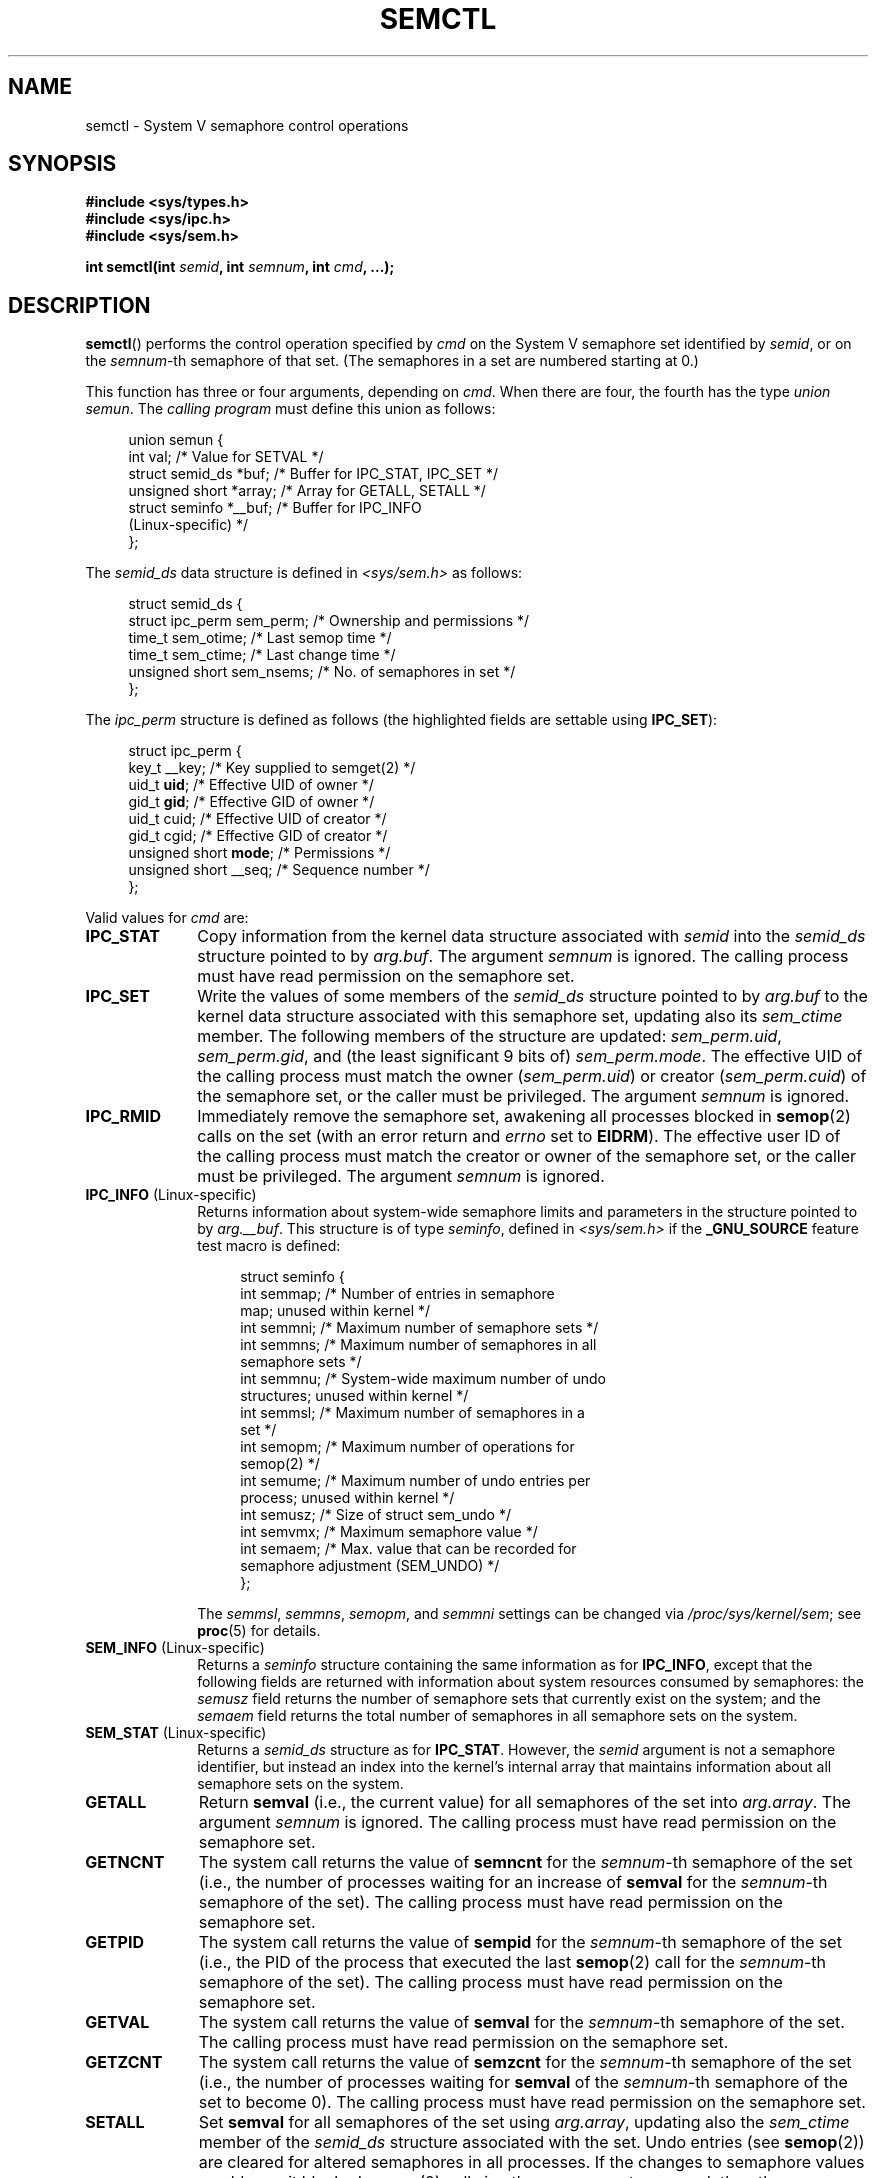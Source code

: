 .\" Copyright 1993 Giorgio Ciucci (giorgio@crcc.it)
.\" and Copyright 2004, 2005 Michael Kerrisk <mtk.manpages@gmail.com>
.\"
.\" %%%LICENSE_START(VERBATIM)
.\" Permission is granted to make and distribute verbatim copies of this
.\" manual provided the copyright notice and this permission notice are
.\" preserved on all copies.
.\"
.\" Permission is granted to copy and distribute modified versions of this
.\" manual under the conditions for verbatim copying, provided that the
.\" entire resulting derived work is distributed under the terms of a
.\" permission notice identical to this one.
.\"
.\" Since the Linux kernel and libraries are constantly changing, this
.\" manual page may be incorrect or out-of-date.  The author(s) assume no
.\" responsibility for errors or omissions, or for damages resulting from
.\" the use of the information contained herein.  The author(s) may not
.\" have taken the same level of care in the production of this manual,
.\" which is licensed free of charge, as they might when working
.\" professionally.
.\"
.\" Formatted or processed versions of this manual, if unaccompanied by
.\" the source, must acknowledge the copyright and authors of this work.
.\" %%%LICENSE_END
.\"
.\" Modified Tue Oct 22 17:53:56 1996 by Eric S. Raymond <esr@thyrsus.com>
.\" Modified Fri Jun 19 10:59:15 1998 by Andries Brouwer <aeb@cwi.nl>
.\" Modified Sun Feb 18 01:59:29 2001 by Andries Brouwer <aeb@cwi.nl>
.\" Modified 20 Dec 2001, Michael Kerrisk <mtk.manpages@gmail.com>
.\" Modified 21 Dec 2001, aeb
.\" Modified 27 May 2004, Michael Kerrisk <mtk.manpages@gmail.com>
.\"     Added notes on CAP_IPC_OWNER requirement
.\" Modified 17 Jun 2004, Michael Kerrisk <mtk.manpages@gmail.com>
.\"     Added notes on CAP_SYS_ADMIN requirement for IPC_SET and IPC_RMID
.\" Modified, 11 Nov 2004, Michael Kerrisk <mtk.manpages@gmail.com>
.\"	Language and formatting clean-ups
.\"	Rewrote semun text
.\"	Added semid_ds and ipc_perm structure definitions
.\" 2005-08-02, mtk: Added IPC_INFO, SEM_INFO, SEM_STAT descriptions.
.\"
.TH SEMCTL 2 2012-05-31 "Linux" "Linux Programmer's Manual"
.SH NAME
semctl \- System V semaphore control operations
.SH SYNOPSIS
.nf
.B #include <sys/types.h>
.B #include <sys/ipc.h>
.B #include <sys/sem.h>
.sp
.BI "int semctl(int " semid ", int " semnum ", int " cmd ", ...);"
.fi
.SH DESCRIPTION
.BR semctl ()
performs the control operation specified by
.I cmd
on the System V semaphore set identified by
.IR semid ,
or on the
.IR semnum -th
semaphore of that set.
(The semaphores in a set are numbered starting at 0.)
.PP
This function has three or four arguments, depending on
.IR cmd .
When there are four, the fourth has the type
.IR "union semun" .
The \fIcalling program\fP must define this union as follows:

.nf
.in +4n
union semun {
    int              val;    /* Value for SETVAL */
    struct semid_ds *buf;    /* Buffer for IPC_STAT, IPC_SET */
    unsigned short  *array;  /* Array for GETALL, SETALL */
    struct seminfo  *__buf;  /* Buffer for IPC_INFO
                                (Linux-specific) */
};
.in
.fi
.PP
The
.I semid_ds
data structure is defined in \fI<sys/sem.h>\fP as follows:
.nf
.in +4n

struct semid_ds {
    struct ipc_perm sem_perm;  /* Ownership and permissions */
    time_t          sem_otime; /* Last semop time */
    time_t          sem_ctime; /* Last change time */
    unsigned short  sem_nsems; /* No. of semaphores in set */
};
.in
.fi
.PP
The
.I ipc_perm
structure is defined as follows
(the highlighted fields are settable using
.BR IPC_SET ):
.PP
.nf
.in +4n
struct ipc_perm {
    key_t          __key; /* Key supplied to semget(2) */
    uid_t          \fBuid\fP;   /* Effective UID of owner */
    gid_t          \fBgid\fP;   /* Effective GID of owner */
    uid_t          cuid;  /* Effective UID of creator */
    gid_t          cgid;  /* Effective GID of creator */
    unsigned short \fBmode\fP;  /* Permissions */
    unsigned short __seq; /* Sequence number */
};
.in
.fi
.PP
Valid values for
.I cmd
are:
.TP 10
.B IPC_STAT
Copy information from the kernel data structure associated with
.I semid
into the
.I semid_ds
structure pointed to by
.IR arg.buf .
The argument
.I semnum
is ignored.
The calling process must have read permission on the semaphore set.
.TP
.B IPC_SET
Write the values of some members of the
.I semid_ds
structure pointed to by
.I arg.buf
to the kernel data structure associated with this semaphore set,
updating also its
.I sem_ctime
member.
The following members of the structure are updated:
.IR sem_perm.uid ,
.IR sem_perm.gid ,
and (the least significant 9 bits of)
.IR sem_perm.mode .
The effective UID of the calling process must match the owner
.RI ( sem_perm.uid )
or creator
.RI ( sem_perm.cuid )
of the semaphore set, or the caller must be privileged.
The argument
.I semnum
is ignored.
.TP
.B IPC_RMID
Immediately remove the semaphore set,
awakening all processes blocked in
.BR semop (2)
calls on the set (with an error return and
.I errno
set to
.BR EIDRM ).
The effective user ID of the calling process must
match the creator or owner of the semaphore set,
or the caller must be privileged.
The argument
.I semnum
is ignored.
.TP
.BR IPC_INFO " (Linux-specific)"
Returns information about system-wide semaphore limits and
parameters in the structure pointed to by
.IR arg.__buf .
This structure is of type
.IR seminfo ,
defined in
.I <sys/sem.h>
if the
.B _GNU_SOURCE
feature test macro is defined:
.nf
.in +4n

struct  seminfo {
    int semmap;  /* Number of entries in semaphore
                    map; unused within kernel */
    int semmni;  /* Maximum number of semaphore sets */
    int semmns;  /* Maximum number of semaphores in all
                    semaphore sets */
    int semmnu;  /* System-wide maximum number of undo
                    structures; unused within kernel */
    int semmsl;  /* Maximum number of semaphores in a
                    set */
    int semopm;  /* Maximum number of operations for
                    semop(2) */
    int semume;  /* Maximum number of undo entries per
                    process; unused within kernel */
    int semusz;  /* Size of struct sem_undo */
    int semvmx;  /* Maximum semaphore value */
    int semaem;  /* Max. value that can be recorded for
                    semaphore adjustment (SEM_UNDO) */
};

.in
.fi
The
.IR semmsl ,
.IR semmns ,
.IR semopm ,
and
.I semmni
settings can be changed via
.IR /proc/sys/kernel/sem ;
see
.BR proc (5)
for details.
.TP
.BR SEM_INFO " (Linux-specific)"
Returns a
.I seminfo
structure containing the same information as for
.BR IPC_INFO ,
except that the following fields are returned with information
about system resources consumed by semaphores: the
.I semusz
field returns the number of semaphore sets that currently exist
on the system; and the
.I semaem
field returns the total number of semaphores in all semaphore sets
on the system.
.TP
.BR SEM_STAT " (Linux-specific)"
Returns a
.I semid_ds
structure as for
.BR IPC_STAT .
However, the
.I semid
argument is not a semaphore identifier, but instead an index into
the kernel's internal array that maintains information about
all semaphore sets on the system.
.TP
.B GETALL
Return
.B semval
(i.e., the current value)
for all semaphores of the set into
.IR arg.array .
The argument
.I semnum
is ignored.
The calling process must have read permission on the semaphore set.
.TP
.B GETNCNT
The system call returns the value of
.B semncnt
for the
.IR semnum \-th
semaphore of the set
(i.e., the number of processes waiting for an increase of
.B semval
for the
.IR semnum \-th
semaphore of the set).
The calling process must have read permission on the semaphore set.
.TP
.B GETPID
The system call returns the value of
.B sempid
for the
.IR semnum \-th
semaphore of the set
(i.e., the PID of the process that executed the last
.BR semop (2)
call for the
.IR semnum \-th
semaphore of the set).
The calling process must have read permission on the semaphore set.
.TP
.B GETVAL
The system call returns the value of
.B semval
for the
.IR semnum \-th
semaphore of the set.
The calling process must have read permission on the semaphore set.
.TP
.B GETZCNT
The system call returns the value of
.B semzcnt
for the
.IR semnum \-th
semaphore of the set
(i.e., the number of processes waiting for
.B semval
of the
.IR semnum \-th
semaphore of the set to become 0).
The calling process must have read permission on the semaphore set.
.TP
.B SETALL
Set
.B semval
for all semaphores of the set using
.IR arg.array ,
updating also the
.I sem_ctime
member of the
.I semid_ds
structure associated with the set.
Undo entries (see
.BR semop (2))
are cleared for altered semaphores in all processes.
If the changes to semaphore values would permit blocked
.BR semop (2)
calls in other processes to proceed, then those processes are woken up.
The argument
.I semnum
is ignored.
The calling process must have alter (write) permission on
the semaphore set.
.TP
.B SETVAL
Set the value of
.B semval
to
.I arg.val
for the
.IR semnum \-th
semaphore of the set, updating also the
.I sem_ctime
member of the
.I semid_ds
structure associated with the set.
Undo entries are cleared for altered semaphores in all processes.
If the changes to semaphore values would permit blocked
.BR semop (2)
calls in other processes to proceed, then those processes are woken up.
The calling process must have alter permission on the semaphore set.
.SH RETURN VALUE
On failure
.BR semctl ()
returns \-1
with
.I errno
indicating the error.

Otherwise the system call returns a nonnegative value depending on
.I cmd
as follows:
.TP 12
.B GETNCNT
the value of
.BR semncnt .
.TP
.B GETPID
the value of
.BR sempid .
.TP
.B GETVAL
the value of
.BR semval .
.TP
.B GETZCNT
the value of
.BR semzcnt .
.TP
.B IPC_INFO
the index of the highest used entry in the
kernel's internal array recording information about all
semaphore sets.
(This information can be used with repeated
.B SEM_STAT
operations to obtain information about all semaphore sets on the system.)
.TP
.B SEM_INFO
As for
.BR IPC_INFO .
.TP
.B SEM_STAT
the identifier of the semaphore set whose index was given in
.IR semid .
.LP
All other
.I cmd
values return 0 on success.
.SH ERRORS
On failure,
.I errno
will be set to one of the following:
.TP
.B EACCES
The argument
.I cmd
has one of the values
.BR GETALL ,
.BR GETPID ,
.BR GETVAL ,
.BR GETNCNT ,
.BR GETZCNT ,
.BR IPC_STAT ,
.BR SEM_STAT ,
.BR SETALL ,
or
.B SETVAL
and the calling process does not have the required
permissions on the semaphore set and does not have the
.B CAP_IPC_OWNER
capability.
.TP
.B EFAULT
The address pointed to by
.I arg.buf
or
.I arg.array
isn't accessible.
.TP
.B EIDRM
The semaphore set was removed.
.TP
.B EINVAL
Invalid value for
.I cmd
or
.IR semid .
Or: for a
.B SEM_STAT
operation, the index value specified in
.I semid
referred to an array slot that is currently unused.
.TP
.B EPERM
The argument
.I cmd
has the value
.B IPC_SET
or
.B IPC_RMID
but the effective user ID of the calling process is not the creator
(as found in
.IR sem_perm.cuid )
or the owner
(as found in
.IR sem_perm.uid )
of the semaphore set,
and the process does not have the
.B CAP_SYS_ADMIN
capability.
.TP
.B ERANGE
The argument
.I cmd
has the value
.B SETALL
or
.B SETVAL
and the value to which
.B semval
is to be set (for some semaphore of the set) is less than 0
or greater than the implementation limit
.BR SEMVMX .
.SH CONFORMING TO
SVr4, POSIX.1-2001.
.\" SVr4 documents more error conditions EINVAL and EOVERFLOW.
.SH NOTES
The inclusion of
.I <sys/types.h>
and
.I <sys/ipc.h>
isn't required on Linux or by any version of POSIX.
However,
some old implementations required the inclusion of these header files,
and the SVID also documented their inclusion.
Applications intended to be portable to such old systems may need
to include these header files.
.\" Like Linux, the FreeBSD man pages still document
.\" the inclusion of these header files.

The
.BR IPC_INFO ,
.B SEM_STAT
and
.B SEM_INFO
operations are used by the
.BR ipcs (1)
program to provide information on allocated resources.
In the future these may modified or moved to a /proc file system
interface.
.LP
Various fields in a \fIstruct semid_ds\fP were typed as
.I short
under Linux 2.2
and have become
.I long
under Linux 2.4.
To take advantage of this,
a recompilation under glibc-2.1.91 or later should suffice.
(The kernel distinguishes old and new calls by an
.B IPC_64
flag in
.IR cmd .)
.PP
In some earlier versions of glibc, the
.I semun
union was defined in \fI<sys/sem.h>\fP, but POSIX.1-2001 requires
that the caller define this union.
On versions of glibc where this union is \fInot\fP defined,
the macro
.B _SEM_SEMUN_UNDEFINED
is defined in \fI<sys/sem.h>\fP.
.PP
The following system limit on semaphore sets affects a
.BR semctl ()
call:
.TP
.B SEMVMX
Maximum value for
.BR semval :
implementation dependent (32767).
.LP
For greater portability it is best to always call
.BR semctl ()
with four arguments.
.SH SEE ALSO
.BR ipc (2),
.BR semget (2),
.BR semop (2),
.BR capabilities (7),
.BR sem_overview (7),
.BR svipc (7)
.SH COLOPHON
This page is part of release 3.51 of the Linux
.I man-pages
project.
A description of the project,
and information about reporting bugs,
can be found at
http://www.kernel.org/doc/man-pages/.
